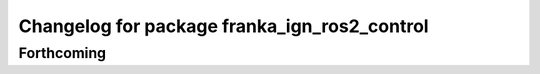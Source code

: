 ^^^^^^^^^^^^^^^^^^^^^^^^^^^^^^^^^^^^^^^^^^^
Changelog for package franka_ign_ros2_control
^^^^^^^^^^^^^^^^^^^^^^^^^^^^^^^^^^^^^^^^^^^

Forthcoming
-----------

